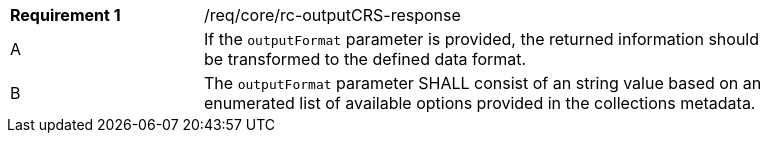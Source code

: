 [width="90%",cols="2,6a"]
|===
|*Requirement {counter:req-id}* |/req/core/rc-outputCRS-response
^|A|If the `outputFormat` parameter is provided, the returned information should be transformed to the defined data format.
^|B|The `outputFormat` parameter SHALL consist of an string value based on an enumerated list of available options provided in the collections metadata.

|===
